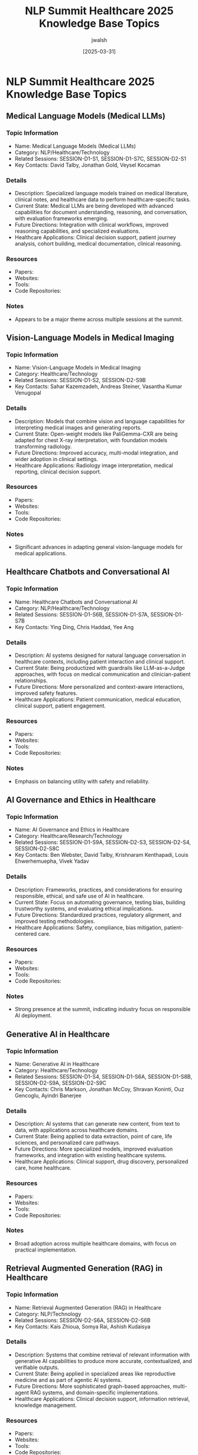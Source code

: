 #+TITLE: NLP Summit Healthcare 2025 Knowledge Base Topics
#+AUTHOR: jwalsh
#+DATE: [2025-03-31]
#+PROPERTY: header-args :tangle yes :mkdirp yes

* NLP Summit Healthcare 2025 Knowledge Base Topics

** Medical Language Models (Medical LLMs)
:PROPERTIES:
:ID: TOPIC-MEDICAL-LLMS
:END:

*** Topic Information
- Name: Medical Language Models (Medical LLMs)
- Category: NLP/Healthcare/Technology
- Related Sessions: SESSION-D1-S1, SESSION-D1-S7C, SESSION-D2-S1
- Key Contacts: David Talby, Jonathan Gold, Veysel Kocaman

*** Details
- Description: Specialized language models trained on medical literature, clinical notes, and healthcare data to perform healthcare-specific tasks.
- Current State: Medical LLMs are being developed with advanced capabilities for document understanding, reasoning, and conversation, with evaluation frameworks emerging.
- Future Directions: Integration with clinical workflows, improved reasoning capabilities, and specialized evaluations.
- Healthcare Applications: Clinical decision support, patient journey analysis, cohort building, medical documentation, clinical reasoning.

*** Resources
- Papers: 
- Websites: 
- Tools: 
- Code Repositories: 

*** Notes
- Appears to be a major theme across multiple sessions at the summit.

** Vision-Language Models in Medical Imaging
:PROPERTIES:
:ID: TOPIC-VISION-LANGUAGE-MEDICAL-IMAGING
:END:

*** Topic Information
- Name: Vision-Language Models in Medical Imaging
- Category: Healthcare/Technology
- Related Sessions: SESSION-D1-S2, SESSION-D2-S9B
- Key Contacts: Sahar Kazemzadeh, Andreas Steiner, Vasantha Kumar Venugopal

*** Details
- Description: Models that combine vision and language capabilities for interpreting medical images and generating reports.
- Current State: Open-weight models like PaliGemma-CXR are being adapted for chest X-ray interpretation, with foundation models transforming radiology.
- Future Directions: Improved accuracy, multi-modal integration, and wider adoption in clinical settings.
- Healthcare Applications: Radiology image interpretation, medical reporting, clinical decision support.

*** Resources
- Papers: 
- Websites: 
- Tools: 
- Code Repositories: 

*** Notes
- Significant advances in adapting general vision-language models for medical applications.

** Healthcare Chatbots and Conversational AI
:PROPERTIES:
:ID: TOPIC-HEALTHCARE-CHATBOTS
:END:

*** Topic Information
- Name: Healthcare Chatbots and Conversational AI
- Category: NLP/Healthcare/Technology
- Related Sessions: SESSION-D1-S6B, SESSION-D1-S7A, SESSION-D1-S7B
- Key Contacts: Ying Ding, Chris Haddad, Yee Ang

*** Details
- Description: AI systems designed for natural language conversation in healthcare contexts, including patient interaction and clinical support.
- Current State: Being productized with guardrails like LLM-as-a-Judge approaches, with focus on medical communication and clinician-patient relationships.
- Future Directions: More personalized and context-aware interactions, improved safety features.
- Healthcare Applications: Patient communication, medical education, clinical support, patient engagement.

*** Resources
- Papers: 
- Websites: 
- Tools: 
- Code Repositories: 

*** Notes
- Emphasis on balancing utility with safety and reliability.

** AI Governance and Ethics in Healthcare
:PROPERTIES:
:ID: TOPIC-AI-GOVERNANCE-ETHICS
:END:

*** Topic Information
- Name: AI Governance and Ethics in Healthcare
- Category: Healthcare/Research/Technology
- Related Sessions: SESSION-D1-S9A, SESSION-D2-S3, SESSION-D2-S4, SESSION-D2-S8C
- Key Contacts: Ben Webster, David Talby, Krishnaram Kenthapadi, Louis Ehwerhemuepha, Vivek Yadav

*** Details
- Description: Frameworks, practices, and considerations for ensuring responsible, ethical, and safe use of AI in healthcare.
- Current State: Focus on automating governance, testing bias, building trustworthy systems, and evaluating ethical implications.
- Future Directions: Standardized practices, regulatory alignment, and improved testing methodologies.
- Healthcare Applications: Safety, compliance, bias mitigation, patient-centered care.

*** Resources
- Papers: 
- Websites: 
- Tools: 
- Code Repositories: 

*** Notes
- Strong presence at the summit, indicating industry focus on responsible AI deployment.

** Generative AI in Healthcare
:PROPERTIES:
:ID: TOPIC-GENERATIVE-AI-HEALTHCARE
:END:

*** Topic Information
- Name: Generative AI in Healthcare
- Category: Healthcare/Technology
- Related Sessions: SESSION-D1-S4, SESSION-D1-S6A, SESSION-D1-S8B, SESSION-D2-S9A, SESSION-D2-S9C
- Key Contacts: Chris Markson, Jonathan McCoy, Shravan Koninti, Ouz Gencoglu, Ayindri Banerjee

*** Details
- Description: AI systems that can generate new content, from text to data, with applications across healthcare domains.
- Current State: Being applied to data extraction, point of care, life sciences, and personalized care pathways.
- Future Directions: More specialized models, improved evaluation frameworks, and integration with existing healthcare systems.
- Healthcare Applications: Clinical support, drug discovery, personalized care, home healthcare.

*** Resources
- Papers: 
- Websites: 
- Tools: 
- Code Repositories: 

*** Notes
- Broad adoption across multiple healthcare domains, with focus on practical implementation.

** Retrieval Augmented Generation (RAG) in Healthcare
:PROPERTIES:
:ID: TOPIC-RAG-HEALTHCARE
:END:

*** Topic Information
- Name: Retrieval Augmented Generation (RAG) in Healthcare
- Category: NLP/Technology
- Related Sessions: SESSION-D2-S6A, SESSION-D2-S6B
- Key Contacts: Kais Zhioua, Somya Rai, Ashish Kudaisya

*** Details
- Description: Systems that combine retrieval of relevant information with generative AI capabilities to produce more accurate, contextualized, and verifiable outputs.
- Current State: Being applied in specialized areas like reproductive medicine and as part of agentic AI systems.
- Future Directions: More sophisticated graph-based approaches, multi-agent RAG systems, and domain-specific implementations.
- Healthcare Applications: Clinical decision support, information retrieval, knowledge management.

*** Resources
- Papers: 
- Websites: 
- Tools: 
- Code Repositories: 

*** Notes
- Growing adoption with specialized architectures emerging for healthcare applications.

** Medical Documentation and Coding
:PROPERTIES:
:ID: TOPIC-MEDICAL-DOCUMENTATION-CODING
:END:

*** Topic Information
- Name: Medical Documentation and Coding
- Category: Healthcare/NLP
- Related Sessions: SESSION-D1-S8A, SESSION-D2-S7A
- Key Contacts: Ritwik Jain, Hasham Ul Haq, Beau Tse, Shubanshu Dixit

*** Details
- Description: The application of AI and NLP to automate, improve, and enhance medical documentation and coding processes.
- Current State: Focus on HCC coding with healthcare-specific language models and generating SOAP notes to enhance clinical documentation efficiency.
- Future Directions: Greater automation, improved accuracy, and integration with EHR systems.
- Healthcare Applications: Medical coding, billing, risk adjustment, clinical documentation.

*** Resources
- Papers: 
- Websites: 
- Tools: 
- Code Repositories: 

*** Notes
- Addresses significant pain points in healthcare administration and clinical workflows.

** AI Safety and Reliability in Healthcare
:PROPERTIES:
:ID: TOPIC-AI-SAFETY-RELIABILITY
:END:

*** Topic Information
- Name: AI Safety and Reliability in Healthcare
- Category: Healthcare/Technology
- Related Sessions: SESSION-D2-S2, SESSION-D2-S5
- Key Contacts: Shreya Rajpal, Yishay Carmiel

*** Details
- Description: Methods, tools, and practices for ensuring the safety, reliability, and security of AI systems in healthcare.
- Current State: Focus on measuring efficacy of AI reliability infrastructure (guardrails) and addressing threats like audio deepfakes.
- Future Directions: Improved testing frameworks, more sophisticated guardrails, and better detection mechanisms.
- Healthcare Applications: Safe AI deployment, secure healthcare communication, risk mitigation.

*** Resources
- Papers: 
- Websites: 
- Tools: 
- Code Repositories: 

*** Notes
- Critical area for healthcare AI adoption given high stakes of medical applications.

** AI in Specialized Medical Domains
:PROPERTIES:
:ID: TOPIC-AI-SPECIALIZED-MEDICAL
:END:

*** Topic Information
- Name: AI in Specialized Medical Domains
- Category: Healthcare/NLP
- Related Sessions: SESSION-D1-S3, SESSION-D1-S6C, SESSION-D1-S8C, SESSION-D2-S6A, SESSION-D2-S9C
- Key Contacts: Michael Ash, Scott Newman, Zach Liu, Molly Maskrey, Kais Zhioua, Ayindri Banerjee

*** Details
- Description: Applications of AI and NLP in specialized areas of medicine and healthcare.
- Current State: Being applied in functional medicine, oncology, Medicare planning, reproductive medicine, and post-acute home healthcare.
- Future Directions: More specialized models and applications for different medical domains.
- Healthcare Applications: Domain-specific clinical decision support, personalized care, medical research.

*** Resources
- Papers: 
- Websites: 
- Tools: 
- Code Repositories: 

*** Notes
- Shows the breadth of specialized applications emerging across healthcare domains.

** Healthcare AI Evaluation and Benchmarking
:PROPERTIES:
:ID: TOPIC-HEALTHCARE-AI-EVALUATION
:END:

*** Topic Information
- Name: Healthcare AI Evaluation and Benchmarking
- Category: Healthcare/Research/Technology
- Related Sessions: SESSION-D2-S1, SESSION-D2-S9A
- Key Contacts: Veysel Kocaman, Ouz Gencoglu

*** Details
- Description: Methods, metrics, and frameworks for evaluating AI and NLP models in healthcare applications.
- Current State: Focus on meaningful benchmarks for real-world applications and comprehensive evaluation of generative AI.
- Future Directions: Standardized evaluation frameworks, clinically relevant metrics, and real-world performance assessments.
- Healthcare Applications: Model selection, quality assurance, regulatory compliance.

*** Resources
- Papers: 
- Websites: 
- Tools: 
- Code Repositories: 

*** Notes
- Essential for ensuring that AI solutions meet healthcare quality and safety requirements.

** Wearable Technology and AI
:PROPERTIES:
:ID: TOPIC-WEARABLE-TECHNOLOGY-AI
:END:

*** Topic Information
- Name: Wearable Technology and AI
- Category: Healthcare/Technology
- Related Sessions: SESSION-D2-S6C
- Key Contacts: Mugdha Tasgaonkar

*** Details
- Description: Integration of AI with wearable devices for healthcare monitoring, diagnosis, and support.
- Current State: Being applied to enhance patient outcomes and support neurodiversity.
- Future Directions: More sophisticated sensors, improved algorithms, and wider clinical adoption.
- Healthcare Applications: Remote monitoring, neurodiversity support, continuous health tracking.

*** Resources
- Papers: 
- Websites: 
- Tools: 
- Code Repositories: 

*** Notes
- Represents the intersection of hardware, AI, and healthcare delivery.

** AI in Pharmaceutical Applications
:PROPERTIES:
:ID: TOPIC-AI-PHARMACEUTICAL
:END:

*** Topic Information
- Name: AI in Pharmaceutical Applications
- Category: Healthcare/Technology
- Related Sessions: SESSION-D1-S9B, SESSION-D2-S7B
- Key Contacts: Devdatta Narote, Ravi Kiran Koppichetti

*** Details
- Description: Applications of AI and machine learning in pharmaceutical development, manufacturing, and safety monitoring.
- Current State: Being applied to adverse event detection in contact centers and anomaly detection/predictive maintenance in manufacturing.
- Future Directions: More sophisticated monitoring systems, improved predictive capabilities, and broader adoption.
- Healthcare Applications: Pharmacovigilance, manufacturing quality, supply chain optimization.

*** Resources
- Papers: 
- Websites: 
- Tools: 
- Code Repositories: 

*** Notes
- Addresses critical needs in pharmaceutical development and safety.

** Medical Education and AI
:PROPERTIES:
:ID: TOPIC-MEDICAL-EDUCATION-AI
:END:

*** Topic Information
- Name: Medical Education and AI
- Category: Healthcare/Education
- Related Sessions: SESSION-D2-S7C
- Key Contacts: Jabeen Fayyaz

*** Details
- Description: Applications of AI and NLP in medical education and training.
- Current State: Focus on the use of AI and LLMs in simulation-based education.
- Future Directions: More immersive training environments, personalized learning, and wider adoption.
- Healthcare Applications: Clinical training, medical school education, continuing medical education.

*** Resources
- Papers: 
- Websites: 
- Tools: 
- Code Repositories: 

*** Notes
- Represents the potential to transform how healthcare professionals are trained.

** Regulatory Compliance for Healthcare AI
:PROPERTIES:
:ID: TOPIC-REGULATORY-COMPLIANCE
:END:

*** Topic Information
- Name: Regulatory Compliance for Healthcare AI
- Category: Healthcare/Regulation
- Related Sessions: SESSION-D2-S8B
- Key Contacts: Yasmin Karsan

*** Details
- Description: Approaches to ensuring AI systems in healthcare meet relevant regulatory requirements.
- Current State: Focus on UK regulation and compliance for generative AI and NLP in healthcare.
- Future Directions: Evolving regulatory frameworks, improved compliance methodologies, and international standards.
- Healthcare Applications: Safe and legally compliant AI implementation.

*** Resources
- Papers: 
- Websites: 
- Tools: 
- Code Repositories: 

*** Notes
- Critical area for healthcare organizations implementing AI solutions.

** Patient Engagement and Personalization
:PROPERTIES:
:ID: TOPIC-PATIENT-ENGAGEMENT
:END:

*** Topic Information
- Name: Patient Engagement and Personalization
- Category: Healthcare
- Related Sessions: SESSION-D1-S9C, SESSION-D2-S9C
- Key Contacts: Ina Burgstaller, Ayindri Banerjee

*** Details
- Description: AI-powered approaches to improve patient engagement and deliver personalized healthcare experiences.
- Current State: Focus on AI-powered personalization for patient engagement and personalized care pathways in home healthcare.
- Future Directions: More sophisticated personalization algorithms, improved patient experience, and wider adoption.
- Healthcare Applications: Patient engagement, adherence, satisfaction, and outcomes.

*** Resources
- Papers: 
- Websites: 
- Tools: 
- Code Repositories: 

*** Notes
- Represents the potential for AI to improve patient experience and outcomes.

** Clinical Information Access and Retrieval
:PROPERTIES:
:ID: TOPIC-CLINICAL-INFORMATION
:END:

*** Topic Information
- Name: Clinical Information Access and Retrieval
- Category: Healthcare/NLP
- Related Sessions: SESSION-D1-S5
- Key Contacts: Vickie Reyes, Dia Trambitas

*** Details
- Description: Systems and approaches for accessing, retrieving, and utilizing clinical information effectively.
- Current State: Focus on matching patients and answers to the largest clinical guidelines library in the world.
- Future Directions: Improved relevance, personalization, and integration with clinical workflows.
- Healthcare Applications: Clinical decision support, evidence-based practice, patient education.

*** Resources
- Papers: 
- Websites: 
- Tools: 
- Code Repositories: 

*** Notes
- Addresses the challenge of accessing and utilizing the vast body of clinical knowledge.
